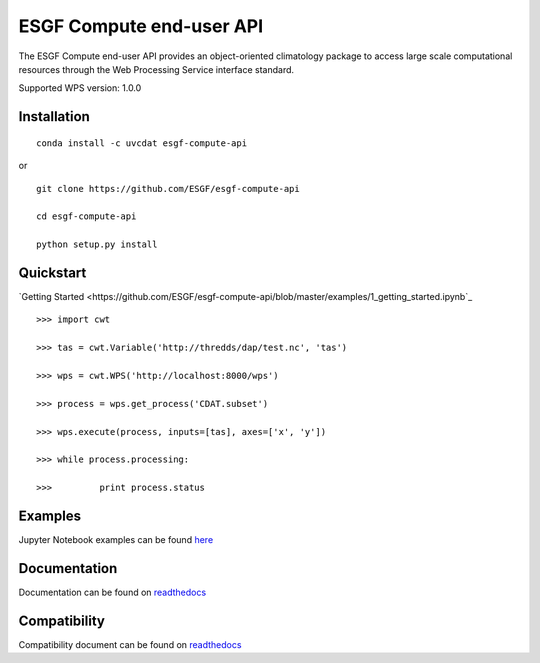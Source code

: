 #########################
ESGF Compute end-user API
#########################

The ESGF Compute end-user API provides an object-oriented climatology package 
to access large scale computational resources through the Web Processing 
Service interface standard.

Supported WPS version: 1.0.0

Installation
============
:: 
    
    conda install -c uvcdat esgf-compute-api

or

::

    git clone https://github.com/ESGF/esgf-compute-api

    cd esgf-compute-api

    python setup.py install


Quickstart
==========
`Getting Started <https://github.com/ESGF/esgf-compute-api/blob/master/examples/1_getting_started.ipynb`_

::

    >>> import cwt

    >>> tas = cwt.Variable('http://thredds/dap/test.nc', 'tas')

    >>> wps = cwt.WPS('http://localhost:8000/wps')

    >>> process = wps.get_process('CDAT.subset')

    >>> wps.execute(process, inputs=[tas], axes=['x', 'y'])

    >>> while process.processing:
    
    >>>         print process.status

Examples
========

Jupyter Notebook examples can be found `here <https://github.com/ESGF/esgf-compute-api/tree/master/examples>`_

Documentation
=============

Documentation can be found on `readthedocs <http://esgf-compute-api.readthedocs.io/en/latest>`_

Compatibility
=============

Compatibility document can be found on `readthedocs <https://esgf-compute-api.readthedocs.io/en/latest/cwt.compat.html>`_

